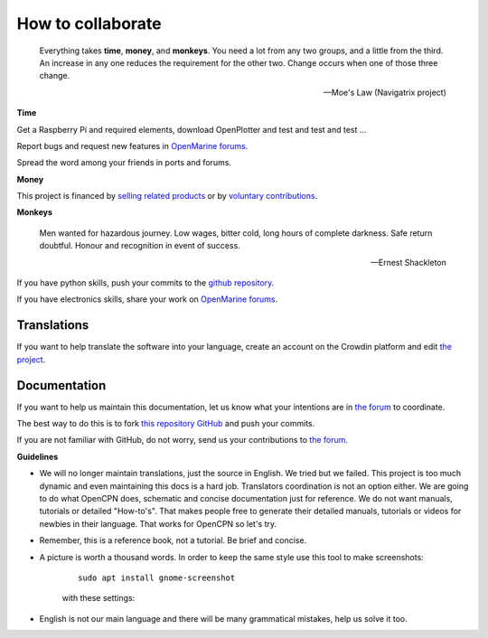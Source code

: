 How to collaborate
##################

	Everything takes **time**, **money**, and **monkeys**. You need a lot from any two groups, and a little from the third. An increase in any one reduces the requirement for the other two. Change occurs when one of those three change.

	-- Moe's Law (Navigatrix project)​

**Time**

Get a Raspberry Pi and required elements, download OpenPlotter and test and test and test ...

Report bugs and request new features in `OpenMarine forums <http://forum.openmarine.net/>`_.

Spread the word among your friends in ports and forums.

**Money**

This project is financed by `selling related products <https://shop.sailoog.com/>`_ or by `voluntary contributions <https://paypal.me/sailoog>`_.

**Monkeys**

	Men wanted for hazardous journey. Low wages, bitter cold, long hours of complete darkness. Safe return doubtful. Honour and recognition in event of success.

	-- Ernest Shackleton

If you have python skills, push your commits to the `github repository <https://github.com/openplotter>`_.

If you have electronics skills, share your work on `OpenMarine forums <http://forum.openmarine.net/>`_.

Translations
*************

If you want to help translate the software into your language, create an account on the Crowdin platform and edit `the project <https://crowdin.com/project/openplotter>`_.


Documentation
*************

If you want to help us maintain this documentation, let us know what your intentions are in `the forum <http://forum.openmarine.net/forumdisplay.php?fid=16>`_ to coordinate.

The best way to do this is to fork `this repository GitHub <https://github.com/openplotter/docs>`_ and push your commits.

If you are not familiar with GitHub, do not worry, send us your contributions to `the forum <http://forum.openmarine.net/forumdisplay.php?fid=16>`_.

**Guidelines**

- We will no longer maintain translations, just the source in English. We tried but we failed. This project is too much dynamic and even maintaining this docs is a hard job. Translators coordination is not an option either. We are going to do what OpenCPN does, schematic and concise documentation just for reference. We do not want manuals, tutorials or detailed "How-to's". That makes people free to generate their detailed manuals, tutorials or videos for newbies in their language. That works for OpenCPN so let's try.

- Remember, this is a reference book, not a tutorial. Be brief and concise.

- A picture is worth a thousand words. In order to keep the same style use this tool to make screenshots:

	.. parsed-literal::

		sudo apt install gnome-screenshot

	with these settings:

	.. image:: img/screenshot.png

- English is not our main language and there will be many grammatical mistakes, help us solve it too.

